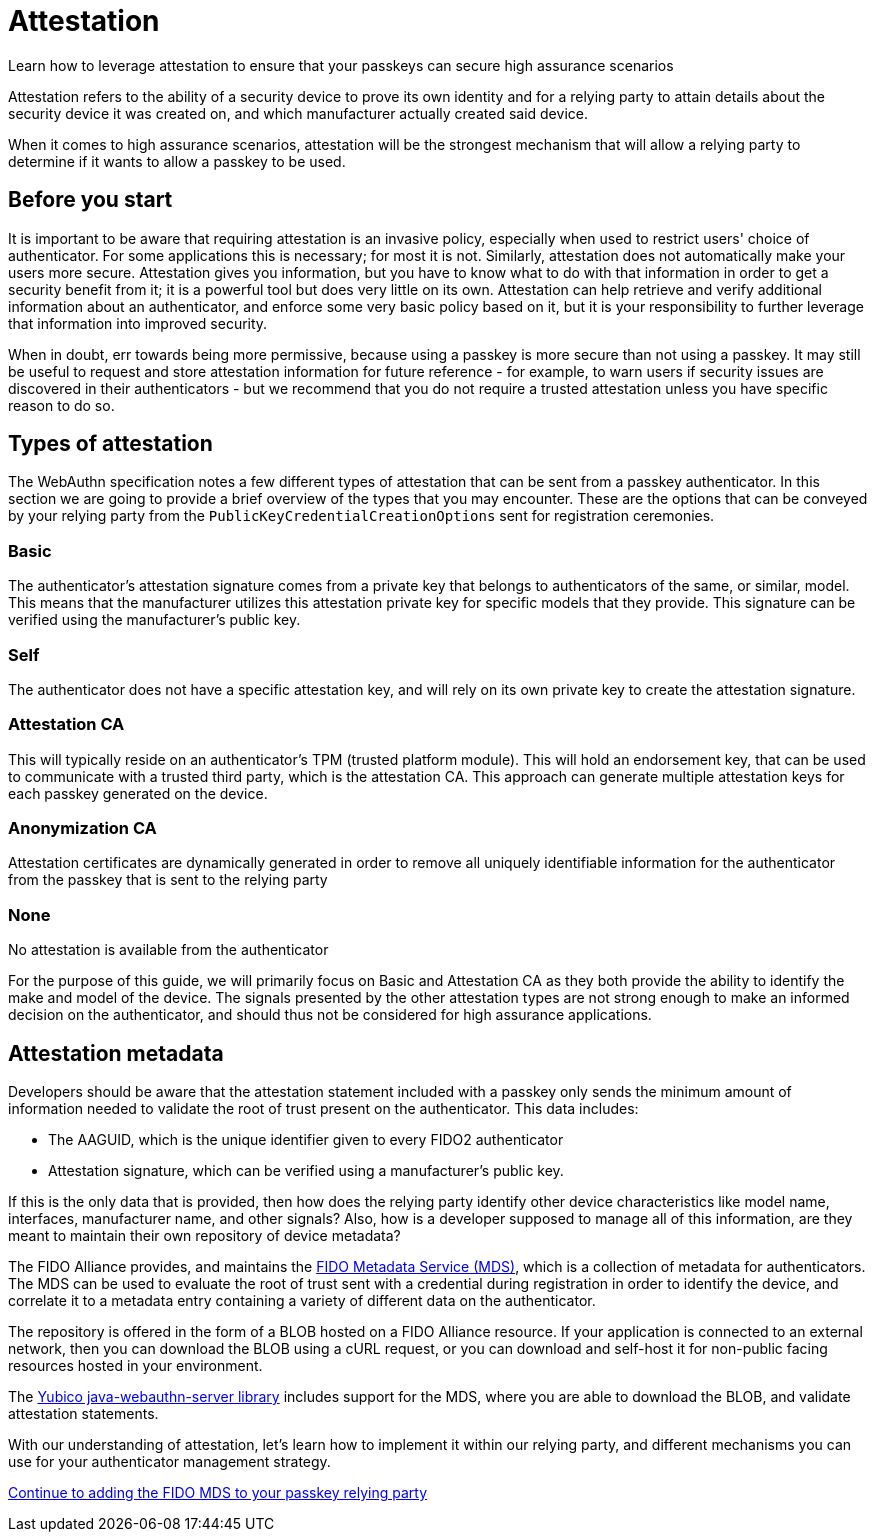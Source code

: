 = Attestation
:description: Learn how to leverage attestation to ensure that your passkeys can secure high assurance scenarios
:keywords: passkey, passkeys, developer, high assurance, FIDO2, CTAP, WebAuthn, relying party

Learn how to leverage attestation to ensure that your passkeys can secure high assurance scenarios

Attestation refers to the ability of a security device to prove its own identity and for a relying party to attain details about the security device it was created on, and which manufacturer actually created said device.

When it comes to high assurance scenarios, attestation will be the strongest mechanism that will allow a relying party to determine if it wants to allow a passkey to be used. 

== Before you start
It is important to be aware that requiring attestation is an invasive policy, especially when used to restrict users' choice of authenticator. For some applications this is necessary; for most it is not. Similarly, attestation does not automatically make your users more secure. Attestation gives you information, but you have to know what to do with that information in order to get a security benefit from it; it is a powerful tool but does very little on its own. Attestation can help retrieve and verify additional information about an authenticator, and enforce some very basic policy based on it, but it is your responsibility to further leverage that information into improved security.

When in doubt, err towards being more permissive, because using a passkey is more secure than not using a passkey. It may still be useful to request and store attestation information for future reference - for example, to warn users if security issues are discovered in their authenticators - but we recommend that you do not require a trusted attestation unless you have specific reason to do so.

== Types of attestation
The WebAuthn specification notes a few different types of attestation that can be sent from a passkey authenticator. In this section we are going to provide a brief overview of the types that you may encounter. These are the options that can be conveyed by your relying party from the `PublicKeyCredentialCreationOptions` sent for registration ceremonies.

=== Basic
The authenticator’s attestation signature comes from a private key that belongs to authenticators of the same, or similar, model. This means that the manufacturer utilizes this attestation private key for specific models that they provide. This signature can be verified using the manufacturer's public key.

=== Self
The authenticator does not have a specific attestation key, and will rely on its own private key to create the attestation signature.

=== Attestation CA
This will typically reside on an authenticator's TPM (trusted platform module). This will hold an endorsement key, that can be used to communicate with a trusted third party, which is the attestation CA. This approach can generate multiple attestation keys for each passkey generated on the device. 

=== Anonymization CA
Attestation certificates are dynamically generated in order to remove all uniquely identifiable information for the authenticator from the passkey that is sent to the relying party

=== None
No attestation is available from the authenticator 

For the purpose of this guide, we will primarily focus on Basic and Attestation CA as they both provide the ability to identify the make and model of the device. The signals presented by the other attestation types are not strong enough to make an informed decision on the authenticator, and should thus not be considered for high assurance applications.

== Attestation metadata
Developers should be aware that the attestation statement included with a passkey only sends the minimum amount of information needed to validate the root of trust present on the authenticator. This data includes:

* The AAGUID, which is the unique identifier given to every FIDO2 authenticator
* Attestation signature, which can be verified using a manufacturer's public key. 

If this is the only data that is provided, then how does the relying party identify other device characteristics like model name, interfaces, manufacturer name, and other signals? Also, how is a developer supposed to manage all of this information, are they meant to maintain their own repository of device metadata?

The FIDO Alliance provides, and maintains the link:https://fidoalliance.org/metadata/[FIDO Metadata Service (MDS)], which is a collection of metadata for authenticators. The MDS can be used to evaluate the root of trust sent with a credential during registration in order to identify the device, and correlate it to a metadata entry containing a variety of different data on the authenticator. 

The repository is offered in the form of a BLOB hosted on a FIDO Alliance resource. If your application is connected to an external network, then you can download the BLOB using a cURL request, or you can download and self-host it for non-public facing resources hosted in your environment.

The link:https://github.com/Yubico/java-webauthn-server[Yubico java-webauthn-server library] includes support for the MDS, where you are able to download the BLOB, and validate attestation statements.

With our understanding of attestation, let’s learn how to implement it within our relying party, and different mechanisms you can use for your authenticator management strategy. 

link:/Passkeys/Passkey_relying_party_implementation_guidance/Attestation/Adding_the_FIDO_MDS_to_your_passkey_relying_party.html[Continue to adding the FIDO MDS to your passkey relying party]
